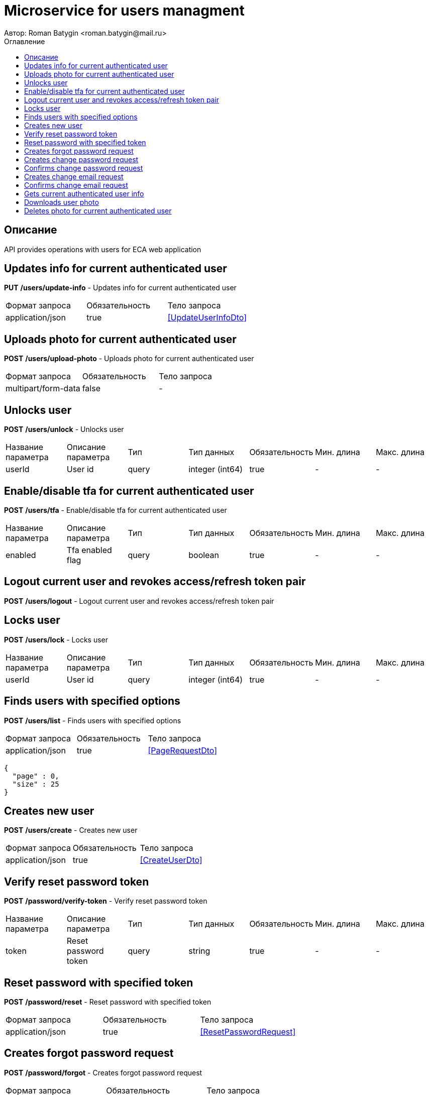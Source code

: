 = Microservice for users managment
Автор: Roman Batygin <roman.batygin@mail.ru>
:toc:
:toc-title: Оглавление

== Описание

API provides operations with users for ECA web application

== Updates info for current authenticated user

*[red]##PUT##*
*/users/update-info* - Updates info for current authenticated user

|===
|Формат запроса|Обязательность|Тело запроса
|application/json
|true
|<<UpdateUserInfoDto>>
|===
== Uploads photo for current authenticated user

*[red]##POST##*
*/users/upload-photo* - Uploads photo for current authenticated user

|===
|Формат запроса|Обязательность|Тело запроса
|multipart/form-data
|false
|-
|===
== Unlocks user

*[red]##POST##*
*/users/unlock* - Unlocks user

|===
|Название параметра|Описание параметра|Тип|Тип данных|Обязательность|Мин. длина|Макс. длина
|userId
|User id
|query
|integer (int64)
|true
|-
|-
|===
== Enable/disable tfa for current authenticated user

*[red]##POST##*
*/users/tfa* - Enable/disable tfa for current authenticated user

|===
|Название параметра|Описание параметра|Тип|Тип данных|Обязательность|Мин. длина|Макс. длина
|enabled
|Tfa enabled flag
|query
|boolean 
|true
|-
|-
|===
== Logout current user and revokes access/refresh token pair

*[red]##POST##*
*/users/logout* - Logout current user and revokes access/refresh token pair

== Locks user

*[red]##POST##*
*/users/lock* - Locks user

|===
|Название параметра|Описание параметра|Тип|Тип данных|Обязательность|Мин. длина|Макс. длина
|userId
|User id
|query
|integer (int64)
|true
|-
|-
|===
== Finds users with specified options

*[red]##POST##*
*/users/list* - Finds users with specified options

|===
|Формат запроса|Обязательность|Тело запроса
|application/json
|true
|<<PageRequestDto>>
|===
[source,json]
----
{
  "page" : 0,
  "size" : 25
}
----
== Creates new user

*[red]##POST##*
*/users/create* - Creates new user

|===
|Формат запроса|Обязательность|Тело запроса
|application/json
|true
|<<CreateUserDto>>
|===
== Verify reset password token

*[red]##POST##*
*/password/verify-token* - Verify reset password token

|===
|Название параметра|Описание параметра|Тип|Тип данных|Обязательность|Мин. длина|Макс. длина
|token
|Reset password token
|query
|string 
|true
|-
|-
|===
== Reset password with specified token

*[red]##POST##*
*/password/reset* - Reset password with specified token

|===
|Формат запроса|Обязательность|Тело запроса
|application/json
|true
|<<ResetPasswordRequest>>
|===
== Creates forgot password request

*[red]##POST##*
*/password/forgot* - Creates forgot password request

|===
|Формат запроса|Обязательность|Тело запроса
|application/json
|true
|<<ForgotPasswordRequest>>
|===
== Creates change password request

*[red]##POST##*
*/password/change/request* - Creates change password request

|===
|Формат запроса|Обязательность|Тело запроса
|application/json
|true
|<<ChangePasswordRequest>>
|===
== Confirms change password request

*[red]##POST##*
*/password/change/confirm* - Confirms change password request

|===
|Название параметра|Описание параметра|Тип|Тип данных|Обязательность|Мин. длина|Макс. длина
|token
|Token value
|query
|string 
|true
|-
|-
|===
== Creates change email request

*[red]##POST##*
*/email/change/request* - Creates change email request

|===
|Название параметра|Описание параметра|Тип|Тип данных|Обязательность|Мин. длина|Макс. длина
|newEmail
|User email
|query
|string 
|true
|0
|255
|===
== Confirms change email request

*[red]##POST##*
*/email/change/confirm* - Confirms change email request

|===
|Название параметра|Описание параметра|Тип|Тип данных|Обязательность|Мин. длина|Макс. длина
|token
|Token value
|query
|string 
|true
|-
|-
|===
== Gets current authenticated user info

*[red]##GET##*
*/users/user-info* - Gets current authenticated user info

== Downloads user photo

*[red]##GET##*
*/users/photo/{id}* - Downloads user photo

|===
|Название параметра|Описание параметра|Тип|Тип данных|Обязательность|Мин. длина|Макс. длина
|id
|Photo id
|path
|integer (int64)
|true
|-
|-
|===
== Deletes photo for current authenticated user

*[red]##DELETE##*
*/users/delete-photo* - Deletes photo for current authenticated user

